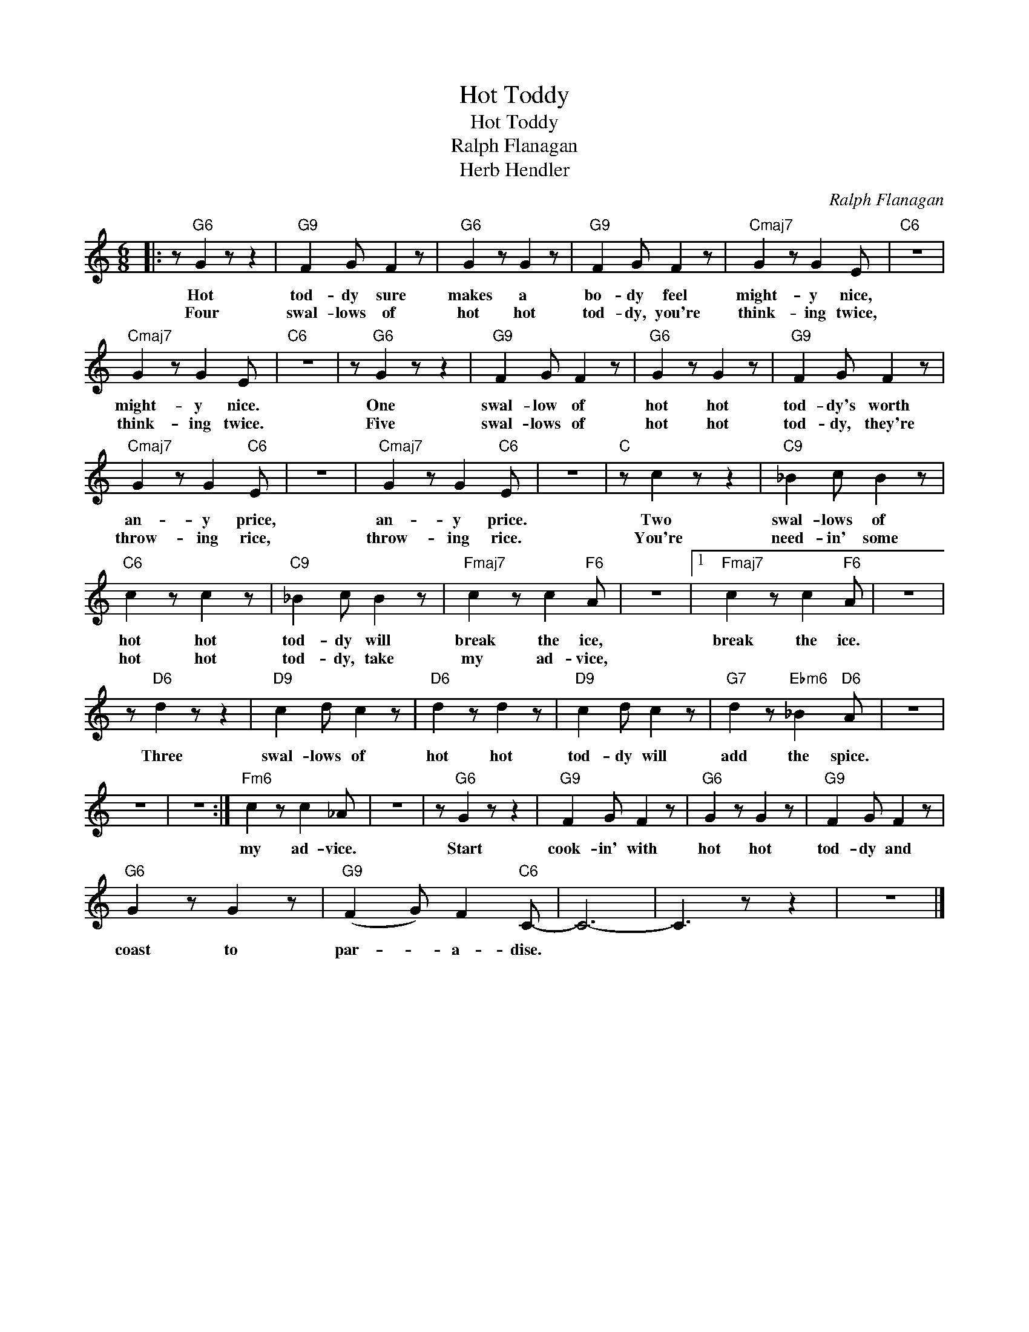 X:1
T:Hot Toddy
T:Hot Toddy
T:Ralph Flanagan
T:Herb Hendler
C:Ralph Flanagan
Z:All Rights Reserved
L:1/8
M:6/8
K:none
V:1 treble 
%%MIDI program 0
V:1
|: z"G6" G2 z z2 |"G9" F2 G F2 z |"G6" G2 z G2 z |"G9" F2 G F2 z |"Cmaj7" G2 z G2 E |"C6" z6 | %6
w: Hot|tod- dy sure|makes a|bo- dy feel|might- y nice,||
w: Four|swal- lows of|hot hot|tod- dy, you're|think- ing twice,||
"Cmaj7" G2 z G2 E |"C6" z6 | z"G6" G2 z z2 |"G9" F2 G F2 z |"G6" G2 z G2 z |"G9" F2 G F2 z | %12
w: might- y nice.||One|swal- low of|hot hot|tod- dy's worth|
w: think- ing twice.||Five|swal- lows of|hot hot|tod- dy, they're|
"Cmaj7" G2 z G2"C6" E | z6 |"Cmaj7" G2 z G2"C6" E | z6 |"C" z c2 z z2 |"C9" _B2 c B2 z | %18
w: an- y price,||an- y price.||Two|swal- lows of|
w: throw- ing rice,||throw- ing rice.||You're|need- in' some|
"C6" c2 z c2 z |"C9" _B2 c B2 z |"Fmaj7" c2 z c2"F6" A | z6 |1"Fmaj7" c2 z c2"F6" A | z6 | %24
w: hot hot|tod- dy will|break the ice,||break the ice.||
w: hot hot|tod- dy, take|my ad- vice,||||
 z"D6" d2 z z2 |"D9" c2 d c2 z |"D6" d2 z d2 z |"D9" c2 d c2 z |"G7" d2 z"Ebm6" _B2"D6" A | z6 | %30
w: Three|swal- lows of|hot hot|tod- dy will|add the spice.||
w: ||||||
 z6 | z6 :|"Fm6" c2 z c2 _A | z6 | z"G6" G2 z z2 |"G9" F2 G F2 z |"G6" G2 z G2 z |"G9" F2 G F2 z | %38
w: ||my ad- vice.||Start|cook- in' with|hot hot|tod- dy and|
w: ||||||||
"G6" G2 z G2 z |"G9" (F2 G) F2"C6" C- | C6- | C3 z z2 | z6 |] %43
w: coast to|par- * a- dise.||||
w: |||||

